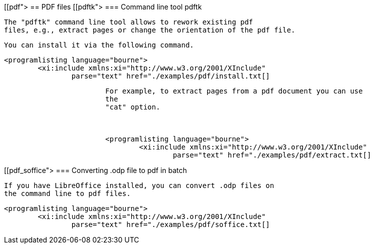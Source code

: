 [[pdf">
== PDF files
[[pdftk">
=== Command line tool pdftk
		
			The "pdftk" command line tool allows to rework existing pdf
			files, e.g., extract pages or change the orientation of the pdf file.
		
		You can install it via the following command.
		
			<programlisting language="bourne">
				<xi:include xmlns:xi="http://www.w3.org/2001/XInclude"
					parse="text" href="./examples/pdf/install.txt[]
----
		
		
			For example, to extract pages from a pdf document you can use
			the
			"cat" option.
		

		
			<programlisting language="bourne">
				<xi:include xmlns:xi="http://www.w3.org/2001/XInclude"
					parse="text" href="./examples/pdf/extract.txt[]
----
		

[[pdf_soffice">
=== Converting .odp file to pdf in batch
		
			If you have LibreOffice installed, you can convert .odp files on
			the command line to pdf files.
		

		
			<programlisting language="bourne">
				<xi:include xmlns:xi="http://www.w3.org/2001/XInclude"
					parse="text" href="./examples/pdf/soffice.txt[]
----
		



